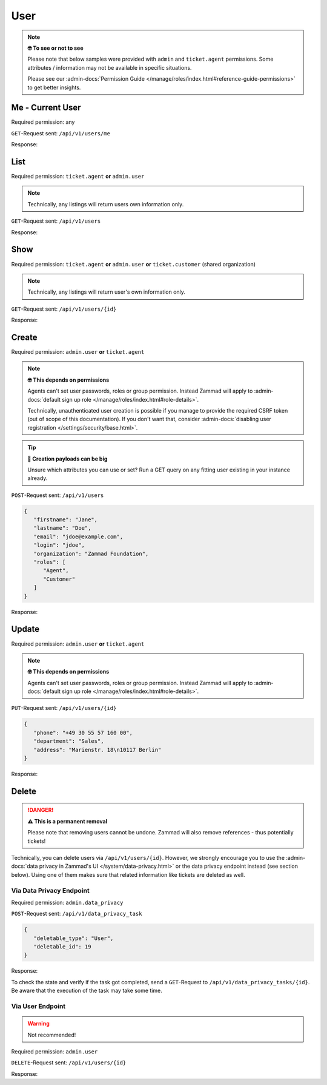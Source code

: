 User
====

.. note:: **🤓 To see or not to see**

   Please note that below samples were provided with ``admin`` and
   ``ticket.agent`` permissions. Some attributes / information may not be
   available in specific situations.

   Please see our :admin-docs:`Permission Guide </manage/roles/index.html#reference-guide-permissions>`
   to get better insights.

Me - Current User
-----------------

Required permission: any

``GET``-Request sent: ``/api/v1/users/me``

Response:

.. code-block:: json
   :force:

   # HTTP-Code 200 Ok

   {
      "login_failed": 0,
      "last_login": "2025-06-30T11:45:19.503Z",
      "updated_by_id": 1,
      "id": 3,
      "organization_id": 2,
      "login": "chris@chrispresso.com",
      "firstname": "Christopher",
      "lastname": "Miller",
      "email": "chris@chrispresso.com",
      "image": "7a6a0d1d94ad2037153cf3a6c1b49a53",
      "image_source": null,
      "web": "",
      "phone": "",
      "fax": "",
      "mobile": "",
      "department": null,
      "street": "",
      "zip": "",
      "city": "",
      "country": "",
      "address": null,
      "vip": false,
      "verified": false,
      "active": true,
      "note": "",
      "source": null,
      "out_of_office": false,
      "out_of_office_start_at": null,
      "out_of_office_end_at": null,
      "out_of_office_replacement_id": null,
      "preferences": {
         "locale": "de-de",
         "notification_config": {
            "matrix": {
               "create": {
                  "criteria": {
                     "owned_by_me": true,
                     "owned_by_nobody": true,
                     "subscribed": true,
                     "no": false
                  },
                  "channel": {
                     "email": true,
                     "online": true
                  }
               },
               "update": {
                  "criteria": {
                     "owned_by_me": true,
                     "owned_by_nobody": true,
                     "subscribed": true,
                     "no": false
                  },
                  "channel": {
                     "email": true,
                     "online": true
                  }
               },
               "reminder_reached": {
                  "criteria": {
                     "owned_by_me": true,
                     "owned_by_nobody": false,
                     "subscribed": false,
                     "no": false
                  },
                  "channel": {
                     "email": true,
                     "online": true
                  }
               },
               "escalation": {
                  "criteria": {
                     "owned_by_me": true,
                     "owned_by_nobody": false,
                     "subscribed": false,
                     "no": false
                  },
                  "channel": {
                     "email": true,
                     "online": true
                  }
               }
            }
         },
         "intro": true,
         "keyboard_shortcuts_clues": true,
         "theme": "light"
      },
      "created_by_id": 1,
      "created_at": "2025-06-24T10:46:48.487Z",
      "updated_at": "2025-06-30T11:45:19.549Z",
      "role_ids": [
         1,
         2
      ],
      "two_factor_preference_ids": [],
      "organization_ids": [],
      "authorization_ids": [],
      "overview_sorting_ids": [],
      "group_ids": {
         "1": [
            "full"
         ],
         "2": [
            "full"
         ],
         "3": [
            "full"
         ]
      }
   }

List
----

Required permission: ``ticket.agent`` **or** ``admin.user``

.. note:: Technically, any listings will return users own information only.

``GET``-Request sent: ``/api/v1/users``

Response:

.. code-block:: json
   :force:

   # HTTP-Code 200 Ok

   [
      {
         "id": 1,
         "organization_id": null,
         "login": "-",
         "firstname": "-",
         "lastname": "",
         "email": "",
         "image": null,
         "image_source": null,
         "web": "",
         "phone": "",
         "fax": "",
         "mobile": "",
         "department": "",
         "street": "",
         "zip": "",
         "city": "",
         "country": "",
         "address": "",
         "vip": false,
         "verified": false,
         "active": false,
         "note": "",
         "last_login": null,
         "source": null,
         "login_failed": 0,
         "out_of_office": false,
         "out_of_office_start_at": null,
         "out_of_office_end_at": null,
         "out_of_office_replacement_id": null,
         "preferences": {},
         "updated_by_id": 1,
         "created_by_id": 1,
         "created_at": "2025-06-24T10:46:31.114Z",
         "updated_at": "2025-06-24T10:46:31.114Z",
         "role_ids": [],
         "two_factor_preference_ids": [],
         "organization_ids": [],
         "authorization_ids": [],
         "overview_sorting_ids": [],
         "group_ids": {}
      },
      {
         "id": 2,
         "organization_id": 1,
         "login": "nicole.braun@zammad.org",
         "firstname": "Nicole",
         "lastname": "Braun",
         "email": "nicole.braun@zammad.org",
         "image": null,
         "image_source": null,
         "web": "",
         "phone": "",
         "fax": "",
         "mobile": "",
         "department": "",
         "street": "",
         "zip": "",
         "city": "",
         "country": "",
         "address": "",
         "vip": false,
         "verified": false,
         "active": true,
         "note": "",
         "last_login": null,
         "source": null,
         "login_failed": 0,
         "out_of_office": false,
         "out_of_office_start_at": null,
         "out_of_office_end_at": null,
         "out_of_office_replacement_id": null,
         "preferences": {
            "tickets_closed": 0,
            "tickets_open": 1
         },
         "updated_by_id": 2,
         "created_by_id": 1,
         "created_at": "2025-06-24T10:46:34.110Z",
         "updated_at": "2025-06-24T10:55:36.632Z",
         "role_ids": [
            3
         ],
         "two_factor_preference_ids": [],
         "organization_ids": [],
         "authorization_ids": [],
         "overview_sorting_ids": [],
         "group_ids": {}
      },
      {
         "login_failed": 0,
         "last_login": "2025-06-30T11:45:19.503Z",
         "updated_by_id": 1,
         "id": 3,
         "organization_id": 2,
         "login": "chris@chrispresso.com",
         "firstname": "Christopher",
         "lastname": "Miller",
         "email": "chris@chrispresso.com",
         "image": "7a6a0d1d94ad2037153cf3a6c1b49a53",
         "image_source": null,
         "web": "",
         "phone": "",
         "fax": "",
         "mobile": "",
         "department": null,
         "street": "",
         "zip": "",
         "city": "",
         "country": "",
         "address": null,
         "vip": false,
         "verified": false,
         "active": true,
         "note": "",
         "source": null,
         "out_of_office": false,
         "out_of_office_start_at": null,
         "out_of_office_end_at": null,
         "out_of_office_replacement_id": null,
         "preferences": {
            "locale": "de-de",
            "notification_config": {
               "matrix": {
                  "create": {
                     "criteria": {
                     "owned_by_me": true,
                     "owned_by_nobody": true,
                     "subscribed": true,
                     "no": false
                     },
                     "channel": {
                     "email": true,
                     "online": true
                     }
                  },
                  "update": {
                     "criteria": {
                     "owned_by_me": true,
                     "owned_by_nobody": true,
                     "subscribed": true,
                     "no": false
                     },
                     "channel": {
                     "email": true,
                     "online": true
                     }
                  },
                  "reminder_reached": {
                     "criteria": {
                     "owned_by_me": true,
                     "owned_by_nobody": false,
                     "subscribed": false,
                     "no": false
                     },
                     "channel": {
                     "email": true,
                     "online": true
                     }
                  },
                  "escalation": {
                     "criteria": {
                     "owned_by_me": true,
                     "owned_by_nobody": false,
                     "subscribed": false,
                     "no": false
                     },
                     "channel": {
                     "email": true,
                     "online": true
                     }
                  }
               }
            },
            "intro": true,
            "keyboard_shortcuts_clues": true,
            "theme": "light"
         },
         "created_by_id": 1,
         "created_at": "2025-06-24T10:46:48.487Z",
         "updated_at": "2025-06-30T11:45:19.549Z",
         "role_ids": [
            1,
            2
         ],
         "two_factor_preference_ids": [],
         "organization_ids": [],
         "authorization_ids": [],
         "overview_sorting_ids": [],
         "group_ids": {
            "1": [
            "full"
            ],
            "2": [
            "full"
            ],
            "3": [
            "full"
            ]
         }
      },
      {
         "id": 4,
         "organization_id": 2,
         "login": "jacob@chrispresso.com",
         "firstname": "Jacob",
         "lastname": "Smith",
         "email": "jacob@chrispresso.com",
         "image": "95afc1244af5cb8b77edcd7224c5d5f8",
         "image_source": null,
         "web": "",
         "phone": "",
         "fax": "",
         "mobile": "",
         "department": null,
         "street": "",
         "zip": "",
         "city": "",
         "country": "",
         "address": null,
         "vip": false,
         "verified": false,
         "active": true,
         "note": "",
         "last_login": null,
         "source": null,
         "login_failed": 0,
         "out_of_office": false,
         "out_of_office_start_at": null,
         "out_of_office_end_at": null,
         "out_of_office_replacement_id": null,
         "preferences": {
            "locale": "en-us",
            "notification_config": {
               "matrix": {
                  "create": {
                     "criteria": {
                     "owned_by_me": true,
                     "owned_by_nobody": true,
                     "subscribed": true,
                     "no": false
                     },
                     "channel": {
                     "email": true,
                     "online": true
                     }
                  },
                  "update": {
                     "criteria": {
                     "owned_by_me": true,
                     "owned_by_nobody": true,
                     "subscribed": true,
                     "no": false
                     },
                     "channel": {
                     "email": true,
                     "online": true
                     }
                  },
                  "reminder_reached": {
                     "criteria": {
                     "owned_by_me": true,
                     "owned_by_nobody": false,
                     "subscribed": false,
                     "no": false
                     },
                     "channel": {
                     "email": true,
                     "online": true
                     }
                  },
                  "escalation": {
                     "criteria": {
                     "owned_by_me": true,
                     "owned_by_nobody": false,
                     "subscribed": false,
                     "no": false
                     },
                     "channel": {
                     "email": true,
                     "online": true
                     }
                  }
               }
            }
         },
         "updated_by_id": 1,
         "created_by_id": 1,
         "created_at": "2025-06-24T10:46:49.127Z",
         "updated_at": "2025-06-24T10:46:49.355Z",
         "role_ids": [
            1,
            2
         ],
         "two_factor_preference_ids": [],
         "organization_ids": [],
         "authorization_ids": [],
         "overview_sorting_ids": [],
         "group_ids": {
            "1": [
            "full"
            ],
            "2": [
            "full"
            ],
            "3": [
            "full"
            ]
         }
      },
      {
         "id": 5,
         "organization_id": 2,
         "login": "emma@chrispresso.com",
         "firstname": "Emma",
         "lastname": "Taylor",
         "email": "emma@chrispresso.com",
         "image": "b64fef91c29105b4a08a2a69be08eda3",
         "image_source": null,
         "web": "",
         "phone": "",
         "fax": "",
         "mobile": "",
         "department": null,
         "street": "",
         "zip": "",
         "city": "",
         "country": "",
         "address": null,
         "vip": false,
         "verified": false,
         "active": true,
         "note": "",
         "last_login": null,
         "source": null,
         "login_failed": 0,
         "out_of_office": false,
         "out_of_office_start_at": null,
         "out_of_office_end_at": null,
         "out_of_office_replacement_id": null,
         "preferences": {
            "locale": "en-us",
            "notification_config": {
               "matrix": {
                  "create": {
                     "criteria": {
                     "owned_by_me": true,
                     "owned_by_nobody": true,
                     "subscribed": true,
                     "no": false
                     },
                     "channel": {
                     "email": true,
                     "online": true
                     }
                  },
                  "update": {
                     "criteria": {
                     "owned_by_me": true,
                     "owned_by_nobody": true,
                     "subscribed": true,
                     "no": false
                     },
                     "channel": {
                     "email": true,
                     "online": true
                     }
                  },
                  "reminder_reached": {
                     "criteria": {
                     "owned_by_me": true,
                     "owned_by_nobody": false,
                     "subscribed": false,
                     "no": false
                     },
                     "channel": {
                     "email": true,
                     "online": true
                     }
                  },
                  "escalation": {
                     "criteria": {
                     "owned_by_me": true,
                     "owned_by_nobody": false,
                     "subscribed": false,
                     "no": false
                     },
                     "channel": {
                     "email": true,
                     "online": true
                     }
                  }
               }
            }
         },
         "updated_by_id": 1,
         "created_by_id": 1,
         "created_at": "2025-06-24T10:46:49.621Z",
         "updated_at": "2025-06-24T10:46:49.894Z",
         "role_ids": [
            2
         ],
         "two_factor_preference_ids": [],
         "organization_ids": [],
         "authorization_ids": [],
         "overview_sorting_ids": [],
         "group_ids": {
            "1": [
            "full"
            ],
            "2": [
            "full"
            ],
            "3": [
            "full"
            ]
         }
      },
      {
         "id": 6,
         "organization_id": 3,
         "login": "anna@example.com",
         "firstname": "Anna",
         "lastname": "Lopez",
         "email": "anna@example.com",
         "image": "4b1cb1fae2e608ffa72099774e1f57ad",
         "image_source": null,
         "web": "",
         "phone": "415-123-5858",
         "fax": "",
         "mobile": "",
         "department": null,
         "street": "",
         "zip": "",
         "city": "",
         "country": "",
         "address": "Golden Gate Bridge\nSan Francisco, CA 94129",
         "vip": false,
         "verified": false,
         "active": true,
         "note": "likes espresso romano - recommended espresso con panna",
         "last_login": null,
         "source": null,
         "login_failed": 0,
         "out_of_office": false,
         "out_of_office_start_at": null,
         "out_of_office_end_at": null,
         "out_of_office_replacement_id": null,
         "preferences": {
            "lat": 37.8202408,
            "lng": -122.47857
         },
         "updated_by_id": 1,
         "created_by_id": 1,
         "created_at": "2025-06-24T10:46:50.081Z",
         "updated_at": "2025-06-24T10:46:50.514Z",
         "role_ids": [
            3
         ],
         "two_factor_preference_ids": [],
         "organization_ids": [],
         "authorization_ids": [],
         "overview_sorting_ids": [],
         "group_ids": {}
      },
      {
         "id": 7,
         "organization_id": 3,
         "login": "samuel@example.com",
         "firstname": "Samuel",
         "lastname": "Lee",
         "email": "samuel@example.com",
         "image": "5911d228f3588c36a72d80eb0c1e4d08",
         "image_source": null,
         "web": "",
         "phone": "855-666-7777",
         "fax": "",
         "mobile": "",
         "department": null,
         "street": "",
         "zip": "",
         "city": "",
         "country": "",
         "address": "5201 Blue Lagoon Drive\n8th Floor & 9th Floor\nMiami, FL 33126",
         "vip": false,
         "verified": false,
         "active": true,
         "note": "likes americano, did order two units",
         "last_login": null,
         "source": null,
         "login_failed": 0,
         "out_of_office": false,
         "out_of_office_start_at": null,
         "out_of_office_end_at": null,
         "out_of_office_replacement_id": null,
         "preferences": {},
         "updated_by_id": 1,
         "created_by_id": 1,
         "created_at": "2025-06-24T10:46:50.697Z",
         "updated_at": "2025-06-24T10:46:52.531Z",
         "role_ids": [
            3
         ],
         "two_factor_preference_ids": [],
         "organization_ids": [],
         "authorization_ids": [],
         "overview_sorting_ids": [],
         "group_ids": {}
      },
      {
         "id": 8,
         "organization_id": 3,
         "login": "emily@example.com",
         "firstname": "Emily",
         "lastname": "Adams",
         "email": "emily@example.com",
         "image": "99ba64a89f7783c099c304c9b00ff9e8",
         "image_source": null,
         "web": "",
         "phone": "0061 2 1234 7777",
         "fax": "",
         "mobile": "",
         "department": null,
         "street": "",
         "zip": "",
         "city": "",
         "country": "",
         "address": "Bennelong Point\nSydney NSW 2000",
         "vip": false,
         "verified": false,
         "active": true,
         "note": "did order café au lait, ask next time if the flavor was as expected",
         "last_login": null,
         "source": null,
         "login_failed": 0,
         "out_of_office": false,
         "out_of_office_start_at": null,
         "out_of_office_end_at": null,
         "out_of_office_replacement_id": null,
         "preferences": {
            "lat": -33.8274348,
            "lng": 151.0818508
         },
         "updated_by_id": 1,
         "created_by_id": 1,
         "created_at": "2025-06-24T10:46:53.070Z",
         "updated_at": "2025-06-24T10:46:53.939Z",
         "role_ids": [
            3
         ],
         "two_factor_preference_ids": [],
         "organization_ids": [],
         "authorization_ids": [],
         "overview_sorting_ids": [],
         "group_ids": {}
      },
      {
         "id": 9,
         "organization_id": 4,
         "login": "ryan@example.com",
         "firstname": "Ryan",
         "lastname": "Parker",
         "email": "ryan@example.com",
         "image": "0e405c60b5deb780feb7ebebd37ff5e0",
         "image_source": null,
         "web": "",
         "phone": "0049 30 1234 5678",
         "fax": "",
         "mobile": "",
         "department": null,
         "street": "",
         "zip": "",
         "city": "",
         "country": "",
         "address": "Brandenburger Tor 7\n10117 Berlin",
         "vip": false,
         "verified": false,
         "active": true,
         "note": "no latte but macchiato",
         "last_login": null,
         "source": null,
         "login_failed": 0,
         "out_of_office": false,
         "out_of_office_start_at": null,
         "out_of_office_end_at": null,
         "out_of_office_replacement_id": null,
         "preferences": {},
         "updated_by_id": 1,
         "created_by_id": 1,
         "created_at": "2025-06-24T10:46:54.098Z",
         "updated_at": "2025-06-24T10:46:54.985Z",
         "role_ids": [
            3
         ],
         "two_factor_preference_ids": [],
         "organization_ids": [],
         "authorization_ids": [],
         "overview_sorting_ids": [],
         "group_ids": {}
      },
      {
         "id": 10,
         "organization_id": null,
         "login": "david@example.com",
         "firstname": "David",
         "lastname": "Bell",
         "email": "david@example.com",
         "image": "d829d234f377f231534802df6d5500a7",
         "image_source": null,
         "web": "",
         "phone": "0033 892 12 34 56",
         "fax": "",
         "mobile": "",
         "department": null,
         "street": "",
         "zip": "",
         "city": "",
         "country": "",
         "address": "Eiffel Tower\n5 Avenue Anatole France\n75007 Paris",
         "vip": false,
         "verified": false,
         "active": true,
         "note": "did order viennese melange, ask next time if the flavor was as expected",
         "last_login": null,
         "source": null,
         "login_failed": 0,
         "out_of_office": false,
         "out_of_office_start_at": null,
         "out_of_office_end_at": null,
         "out_of_office_replacement_id": null,
         "preferences": {
            "lat": 48.8582599,
            "lng": 2.2945006
         },
         "updated_by_id": 1,
         "created_by_id": 1,
         "created_at": "2025-06-24T10:46:56.035Z",
         "updated_at": "2025-06-24T10:46:56.946Z",
         "role_ids": [
            3
         ],
         "two_factor_preference_ids": [],
         "organization_ids": [],
         "authorization_ids": [],
         "overview_sorting_ids": [],
         "group_ids": {}
      },
      {
         "id": 11,
         "organization_id": null,
         "login": "olivia@example.com",
         "firstname": "Olivia",
         "lastname": "Ross",
         "email": "olivia@example.com",
         "image": "b6f7a2d56544bb471eb3a3c238c7d964",
         "image_source": null,
         "web": "",
         "phone": "0044 20 1234 5678",
         "fax": "",
         "mobile": "",
         "department": null,
         "street": "",
         "zip": "",
         "city": "",
         "country": "",
         "address": "Westminster\nLondon SW1A 0AA",
         "vip": false,
         "verified": false,
         "active": true,
         "note": "",
         "last_login": null,
         "source": null,
         "login_failed": 0,
         "out_of_office": false,
         "out_of_office_start_at": null,
         "out_of_office_end_at": null,
         "out_of_office_replacement_id": null,
         "preferences": {
            "lat": 51.5004439,
            "lng": -0.1265398
         },
         "updated_by_id": 1,
         "created_by_id": 1,
         "created_at": "2025-06-24T10:46:57.114Z",
         "updated_at": "2025-06-24T10:46:57.889Z",
         "role_ids": [
            3
         ],
         "two_factor_preference_ids": [],
         "organization_ids": [],
         "authorization_ids": [],
         "overview_sorting_ids": [],
         "group_ids": {}
      }
   ]

Show
----

Required permission: ``ticket.agent`` **or** ``admin.user`` **or**
``ticket.customer`` (shared organization)

.. note:: Technically, any listings will return user's own information only.

``GET``-Request sent: ``/api/v1/users/{id}``

Response:

.. code-block:: json
   :force:

   # HTTP-Code 200 Ok

   {
      "id": 11,
      "organization_id": null,
      "login": "olivia@example.com",
      "firstname": "Olivia",
      "lastname": "Ross",
      "email": "olivia@example.com",
      "image": "b6f7a2d56544bb471eb3a3c238c7d964",
      "image_source": null,
      "web": "",
      "phone": "0044 20 1234 5678",
      "fax": "",
      "mobile": "",
      "department": null,
      "street": "",
      "zip": "",
      "city": "",
      "country": "",
      "address": "Westminster\nLondon SW1A 0AA",
      "vip": false,
      "verified": false,
      "active": true,
      "note": "",
      "last_login": null,
      "source": null,
      "login_failed": 0,
      "out_of_office": false,
      "out_of_office_start_at": null,
      "out_of_office_end_at": null,
      "out_of_office_replacement_id": null,
      "preferences": {
         "lat": 51.5004439,
         "lng": -0.1265398
      },
      "updated_by_id": 1,
      "created_by_id": 1,
      "created_at": "2025-06-24T10:46:57.114Z",
      "updated_at": "2025-06-24T10:46:57.889Z",
      "role_ids": [
         3
      ],
      "two_factor_preference_ids": [],
      "organization_ids": [],
      "authorization_ids": [],
      "overview_sorting_ids": [],
      "group_ids": {}
   }

Create
------

Required permission: ``admin.user`` **or** ``ticket.agent``

.. note:: **🤓 This depends on permissions**

   Agents can't set user passwords, roles or group permission. Instead
   Zammad will apply to :admin-docs:`default sign up role </manage/roles/index.html#role-details>`.

   Technically, unauthenticated user creation is possible if you manage
   to provide the required CSRF token (out of scope of this documentation).
   If you don't want that, consider :admin-docs:`disabling user registration </settings/security/base.html>`.

.. tip:: **🧐 Creation payloads can be big**

   Unsure which attributes you can use or set? Run a GET query on any
   fitting user existing in your instance already.

``POST``-Request sent: ``/api/v1/users``

.. code-block:: json

   {
      "firstname": "Jane",
      "lastname": "Doe",
      "email": "jdoe@example.com",
      "login": "jdoe",
      "organization": "Zammad Foundation",
      "roles": [
         "Agent",
         "Customer"
      ]
   }

Response:

.. code-block:: json
   :force:

   # HTTP-Code 201 Created

   {
      "id": 13,
      "organization_id": 1,
      "login": "jdoe",
      "firstname": "Jane",
      "lastname": "Doe",
      "email": "jdoe@example.com",
      "image": null,
      "image_source": null,
      "web": "",
      "phone": "",
      "fax": "",
      "mobile": "",
      "department": null,
      "street": "",
      "zip": "",
      "city": "",
      "country": "",
      "address": null,
      "vip": false,
      "verified": false,
      "active": true,
      "note": "",
      "last_login": null,
      "source": null,
      "login_failed": 0,
      "out_of_office": false,
      "out_of_office_start_at": null,
      "out_of_office_end_at": null,
      "out_of_office_replacement_id": null,
      "preferences": {
         "notification_config": {
            "matrix": {
               "create": {
                  "criteria": {
                     "owned_by_me": true,
                     "owned_by_nobody": true,
                     "subscribed": true,
                     "no": false
                  },
                  "channel": {
                     "email": true,
                     "online": true
                  }
               },
               "update": {
                  "criteria": {
                     "owned_by_me": true,
                     "owned_by_nobody": true,
                     "subscribed": true,
                     "no": false
                  },
                  "channel": {
                     "email": true,
                     "online": true
                  }
               },
               "reminder_reached": {
                  "criteria": {
                     "owned_by_me": true,
                     "owned_by_nobody": false,
                     "subscribed": false,
                     "no": false
                  },
                  "channel": {
                     "email": true,
                     "online": true
                  }
               },
               "escalation": {
                  "criteria": {
                     "owned_by_me": true,
                     "owned_by_nobody": false,
                     "subscribed": false,
                     "no": false
                  },
                  "channel": {
                     "email": true,
                     "online": true
                  }
               }
               }
         },
         "locale": "de-de"
      },
      "updated_by_id": 3,
      "created_by_id": 3,
      "created_at": "2025-06-30T12:14:48.194Z",
      "updated_at": "2025-06-30T12:14:48.178Z",
      "role_ids": [
         3,
         2
      ],
      "two_factor_preference_ids": [],
      "organization_ids": [],
      "authorization_ids": [],
      "overview_sorting_ids": [],
      "group_ids": {}
   }

Update
------

Required permission: ``admin.user`` **or** ``ticket.agent``

.. note:: **🤓 This depends on permissions**

   Agents can't set user passwords, roles or group permission. Instead
   Zammad will apply to :admin-docs:`default sign up role </manage/roles/index.html#role-details>`.

``PUT``-Request sent: ``/api/v1/users/{id}``

.. code-block:: json

   {
      "phone": "+49 30 55 57 160 00",
      "department": "Sales",
      "address": "Marienstr. 18\n10117 Berlin"
   }

Response:

.. code-block:: json
   :force:

   # HTTP-Code 200 Ok

   {
      "id": 10,
      "organization_id": null,
      "login": "david@example.com",
      "firstname": "David",
      "lastname": "Bell",
      "email": "david@example.com",
      "image": "d829d234f377f231534802df6d5500a7",
      "image_source": null,
      "web": "",
      "phone": "+49 30 55 57 160 00",
      "fax": "",
      "mobile": "",
      "department": "Sales",
      "street": "",
      "zip": "",
      "city": "",
      "country": "",
      "address": "Marienstr. 18\n10117 Berlin",
      "vip": false,
      "verified": false,
      "active": true,
      "note": "did order viennese melange, ask next time if the flavor was as expected",
      "last_login": null,
      "source": null,
      "login_failed": 0,
      "out_of_office": false,
      "out_of_office_start_at": null,
      "out_of_office_end_at": null,
      "out_of_office_replacement_id": null,
      "preferences": {
         "lat": 52.5223438,
         "lng": 13.384115
      },
      "updated_by_id": 3,
      "created_by_id": 1,
      "created_at": "2025-06-24T10:46:56.035Z",
      "updated_at": "2025-06-30T12:16:51.240Z",
      "role_ids": [
         3
      ],
      "two_factor_preference_ids": [],
      "organization_ids": [],
      "authorization_ids": [],
      "overview_sorting_ids": [],
      "group_ids": {}
   }

Delete
------

.. danger:: **⚠ This is a permanent removal**

   Please note that removing users cannot be undone.
   Zammad will also remove references - thus potentially tickets!

Technically, you can delete users via ``/api/v1/users/{id}``. However, we
strongly encourage you to use the
:admin-docs:`data privacy in Zammad's UI </system/data-privacy.html>` or the
data privacy endpoint instead (see section below). Using one of them makes sure
that related information like tickets are deleted as well.

Via Data Privacy Endpoint
^^^^^^^^^^^^^^^^^^^^^^^^^

Required permission: ``admin.data_privacy``

``POST``-Request sent: ``/api/v1/data_privacy_task``

.. code-block:: json

   {
      "deletable_type": "User",
      "deletable_id": 19
   }

Response:

.. code-block:: json
   :force:

   # HTTP-Code 201 Created

   {
      "id": 5,
      "state": "in process",
      "deletable_type": "User",
      "deletable_id": 19,
      "preferences": {
         "owner_tickets": [],
         "owner_tickets_count": 0,
         "customer_tickets": [],
         "customer_tickets_count": 0,
         "user": {
            "firstname": "A*r",
            "lastname": "W*t",
            "email": "a*t@j*s.com",
            "organization": "J*s c*r p*s"
         }
      },
      "updated_by_id": 3,
      "created_by_id": 3,
      "created_at": "2025-05-07T08:13:51.350Z",
      "updated_at": "2025-05-07T08:13:51.350Z"
   }

To check the state and verify if the task got completed, send a ``GET``-Request
to ``/api/v1/data_privacy_tasks/{id}``. Be aware that the execution of the task
may take some time.

Via User Endpoint
^^^^^^^^^^^^^^^^^

.. warning:: Not recommended!

Required permission: ``admin.user``

``DELETE``-Request sent: ``/api/v1/users/{id}``

Response:

.. code-block:: json
   :force:

   # HTTP-Code 200 Ok

   {}
